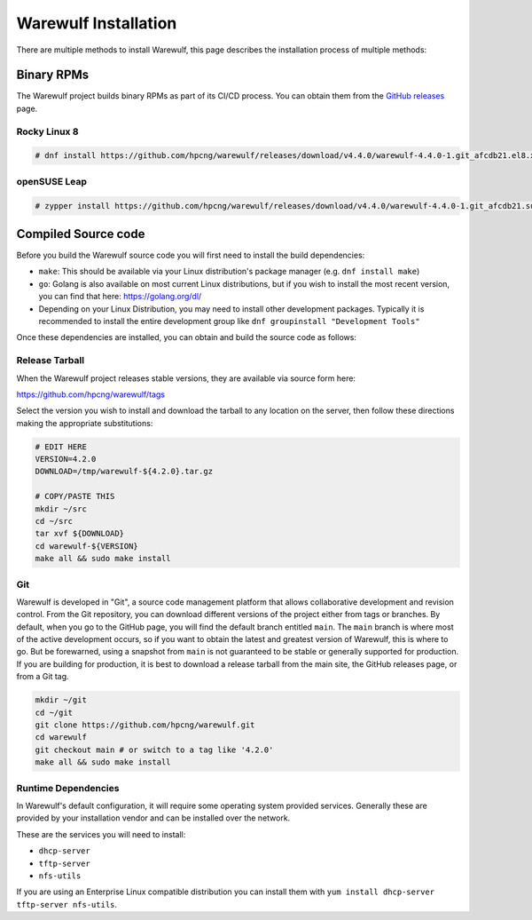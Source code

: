 #####################
Warewulf Installation
#####################

There are multiple methods to install Warewulf, this page describes
the installation process of multiple methods:

Binary RPMs
===========

The Warewulf project builds binary RPMs as part of its CI/CD
process. You can obtain them from the `GitHub releases
<https://github.com/hpcng/warewulf/releases>`_ page.

Rocky Linux 8
-------------

.. code-block:: console

   # dnf install https://github.com/hpcng/warewulf/releases/download/v4.4.0/warewulf-4.4.0-1.git_afcdb21.el8.x86_64.rpm

openSUSE Leap
-------------

.. code-block:: console

   # zypper install https://github.com/hpcng/warewulf/releases/download/v4.4.0/warewulf-4.4.0-1.git_afcdb21.suse.lp153.x86_64.rpm

Compiled Source code
====================

Before you build the Warewulf source code you will first need to
install the build dependencies:

* ``make``: This should be available via your Linux distribution's
  package manager (e.g. ``dnf install make``)
* ``go``: Golang is also available on most current Linux
  distributions, but if you wish to install the most recent version,
  you can find that here: `https://golang.org/dl/
  <https://golang.org/dl/>`_
* Depending on your Linux Distribution, you may need to install other
  development packages. Typically it is recommended to install the
  entire development group like ``dnf groupinstall "Development
  Tools"``

Once these dependencies are installed, you can obtain and build the
source code as follows:

Release Tarball
---------------

When the Warewulf project releases stable versions, they are available
via source form here:

`https://github.com/hpcng/warewulf/tags <https://github.com/hpcng/warewulf/tags/>`_

Select the version you wish to install and download the tarball to any
location on the server, then follow these directions making the
appropriate substitutions:

.. code-block:: bash

   # EDIT HERE
   VERSION=4.2.0
   DOWNLOAD=/tmp/warewulf-${4.2.0}.tar.gz

   # COPY/PASTE THIS
   mkdir ~/src
   cd ~/src
   tar xvf ${DOWNLOAD}
   cd warewulf-${VERSION}
   make all && sudo make install

Git
---

Warewulf is developed in "Git", a source code management platform that
allows collaborative development and revision control. From the Git
repository, you can download different versions of the project either
from tags or branches. By default, when you go to the GitHub page, you
will find the default branch entitled ``main``. The ``main`` branch is
where most of the active development occurs, so if you want to obtain
the latest and greatest version of Warewulf, this is where to go. But
be forewarned, using a snapshot from ``main`` is not guaranteed to be
stable or generally supported for production. If you are building for
production, it is best to download a release tarball from the main
site, the GitHub releases page, or from a Git tag.

.. code-block:: bash

   mkdir ~/git
   cd ~/git
   git clone https://github.com/hpcng/warewulf.git
   cd warewulf
   git checkout main # or switch to a tag like '4.2.0'
   make all && sudo make install

Runtime Dependencies
--------------------

In Warewulf's default configuration, it will require some operating
system provided services. Generally these are provided by your
installation vendor and can be installed over the network.

These are the services you will need to install:

* ``dhcp-server``
* ``tftp-server``
* ``nfs-utils``

If you are using an Enterprise Linux compatible distribution you can
install them with ``yum install dhcp-server tftp-server nfs-utils``.
